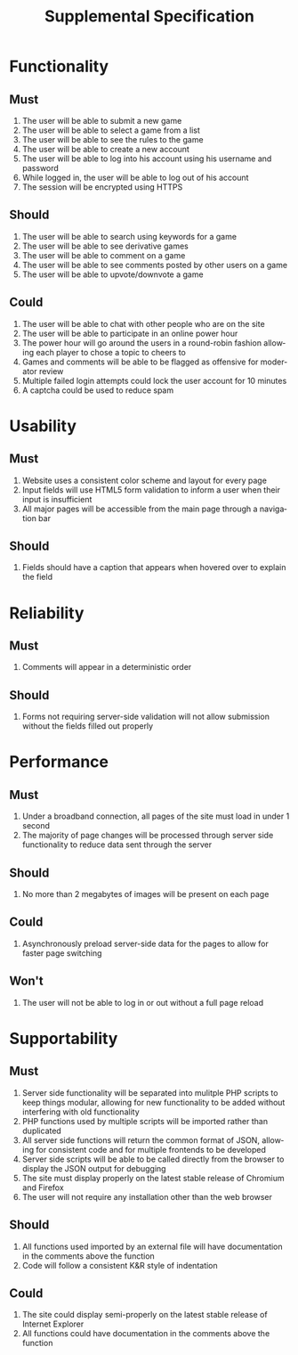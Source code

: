 #+TITLE:     Supplemental Specification
#+DESCRIPTION:
#+KEYWORDS:
#+LANGUAGE:  en
#+OPTIONS:   H:3 num:t toc:t \n:nil @:t ::t |:t ^:t -:t f:t *:t <:t
#+OPTIONS:   TeX:t LaTeX:t skip:nil d:t todo:t pri:nil tags:t
#+INFOJS_OPT: view:nil toc:nil ltoc:t mouse:underline buttons:0 path:http://orgmode.org/org-info.js
#+EXPORT_SELECT_TAGS: export
#+EXPORT_EXCLUDE_TAGS: noexport
#+LINK_UP:   
#+LINK_HOME: 
#+XSLT:
#+LaTeX_CLASS_OPTIONS: [12pt,letterpaper,bookmarks=false,colorlinks=true,linkcolor=blue,pdfstartview=FitH]
* Functionality
** Must
1. The user will be able to submit a new game
2. The user will be able to select a game from a list
3. The user will be able to see the rules to the game
4. The user will be able to create a new account
5. The user will be able to log into his account using his username and password
6. While logged in, the user will be able to log out of his account
7. The session will be encrypted using HTTPS
** Should
1. The user will be able to search using keywords for a game
2. The user will be able to see derivative games
3. The user will be able to comment on a game
4. The user will be able to see comments posted by other users on a game
5. The user will be able to upvote/downvote a game
** Could
1. The user will be able to chat with other people who are on the site
2. The user will be able to participate in an online power hour
3. The power hour will go around the users in a round-robin fashion allowing each player to chose a topic to cheers to
4. Games and comments will be able to be flagged as offensive for moderator review
5. Multiple failed login attempts could lock the user account for 10 minutes
6. A captcha could be used to reduce spam
* Usability
** Must
1. Website uses a consistent color scheme and layout for every page
2. Input fields will use HTML5 form validation to inform a user when their input is insufficient
3. All major pages will be accessible from the main page through a navigation bar
** Should
1. Fields should have a caption that appears when hovered over to explain the field
* Reliability
** Must
1. Comments will appear in a deterministic order
** Should
1. Forms not requiring server-side validation will not allow submission without the fields filled out properly
* Performance
** Must
1. Under a broadband connection, all pages of the site must load in under 1 second
2. The majority of page changes will be processed through server side functionality to reduce data sent through the server
** Should
1. No more than 2 megabytes of images will be present on each page
** Could
1. Asynchronously preload server-side data for the pages to allow for faster page switching
** Won't
1. The user will not be able to log in or out without a full page reload
* Supportability
** Must
1. Server side functionality will be separated into mulitple PHP scripts to keep things modular, allowing for new functionality to be added without interfering with old functionality
2. PHP functions used by multiple scripts will be imported rather than duplicated
3. All server side functions will return the common format of JSON, allowing for consistent code and for multiple frontends to be developed
4. Server side scripts will be able to be called directly from the browser to display the JSON output for debugging
5. The site must display properly on the latest stable release of Chromium and Firefox
6. The user will not require any installation other than the web browser
** Should
1. All functions used imported by an external file will have documentation in the comments above the function
2. Code will follow a consistent K&R style of indentation
** Could
1. The site could display semi-properly on the latest stable release of Internet Explorer
2. All functions could have documentation in the comments above the function
